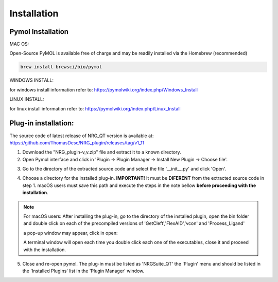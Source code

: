 Installation
=====

.. _installation:

Pymol Installation
------------


MAC OS:

Open-Source PyMOL is available free of charge and may be readily installed via the Homebrew (recommended)

.. code-block:: console

   brew install brewsci/bio/pymol

WINDOWS INSTALL:

for windows install information refer to: https://pymolwiki.org/index.php/Windows_Install

LINUX INSTALL:

for linux install information refer to: https://pymolwiki.org/index.php/Linux_Install

Plug-in installation:
----------------

The source code of latest release of NRG_QT version is available at: https://github.com/ThomasDesc/NRG_plugin/releases/tag/v1_11

1. Download the "NRG_plugin-v_v.zip" file and extract it to a known directory.

2. Open Pymol interface and click in 'Plugin -> Plugin Manager -> Install New Plugin -> Choose file'.

.. image:: images/pymol_interface.png
       :alt: An example image
       :width: 300px
       :align: center

3. Go to the directory of the extracted source code and select the file '__init__.py' and click 'Open'.

.. image:: images/int_file.png
       :alt: An example image
       :width: 300px
       :align: center

4. Choose a directory for the installed plug-in. **IMPORTANT!** It must be **DIFERENT** from the extracted source code in step 1. macOS users must save this path and execute the steps in the note bellow **before proceeding with the installation**.

.. image:: images/plug-inpath.png
       :alt: An example image
       :width: 300px
       :align: center

.. note::

    For macOS users: After installing the plug-in, go to the directory of the installed plugin, open the bin folder and double click on each of the precompiled versions of 'GetCleft','FlexAID','vcon' and 'Process_Ligand'
        .. image:: images/macOS_bin.png
           :alt: An example image
           :width: 300px
           :align: center

    a pop-up window may appear, click in open:
        .. image:: images/macOS_pop_up.png
           :alt: An example image
           :width: 300px
           :align: center
    A terminal window will open each time you double click each one of the executables, close it and proceed with the installation.

5. Close and re-open pymol. The plug-in must be listed as 'NRGSuite_QT' the 'Plugin' menu and should be listed in the 'Installed Plugins' list in the 'Plugin Manager' window.
    .. image:: images/pluginlisted.png
        :alt: An example image
        :width: 300px
        :align: center
